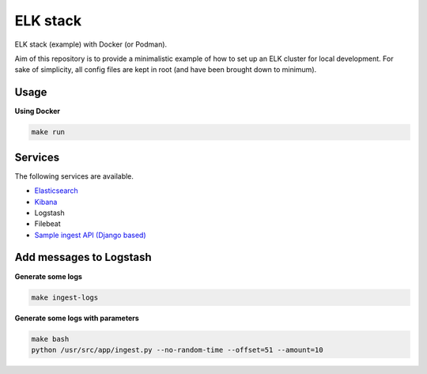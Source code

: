 ELK stack
=========
ELK stack (example) with Docker (or Podman).

Aim of this repository is to provide a minimalistic example of how to
set up an ELK cluster for local development. For sake of simplicity, all
config files are kept in root (and have been brought down to minimum).

Usage
-----
**Using Docker**

.. code-block:: shell

    make run

Services
--------
The following services are available.

- `Elasticsearch <http://localhost:9200/>`__
- `Kibana <http://localhost:5601/>`__
- Logstash
- Filebeat
- `Sample ingest API (Django based) <http://localhost:8000/api/log/>`__

Add messages to Logstash
------------------------
**Generate some logs**

.. code-block:: shell

    make ingest-logs

**Generate some logs with parameters**

.. code-block:: shell

    make bash
    python /usr/src/app/ingest.py --no-random-time --offset=51 --amount=10
